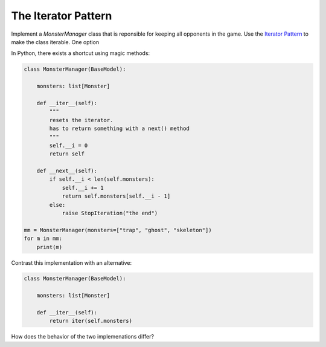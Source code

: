 
The Iterator Pattern
====================

Implement a `MonsterManager` class that is reponsible for keeping all opponents in the game.
Use the `Iterator Pattern <https://sourcemaking.com/design_patterns/iterator>`__ to make the class iterable.
One option

In Python, there exists a shortcut using magic methods:

.. code:: python3

    class MonsterManager(BaseModel):

        monsters: list[Monster]

        def __iter__(self):
            """
            resets the iterator.
            has to return something with a next() method
            """
            self.__i = 0
            return self
        
        def __next__(self):
            if self.__i < len(self.monsters):
                self.__i += 1
                return self.monsters[self.__i - 1]
            else:
                raise StopIteration("the end")

    mm = MonsterManager(monsters=["trap", "ghost", "skeleton"])
    for m in mm:
        print(m)
                
Contrast this implementation with an alternative:

.. code:: python3

    class MonsterManager(BaseModel):

        monsters: list[Monster]

        def __iter__(self):
            return iter(self.monsters)

How does the behavior of the two implemenations differ?
